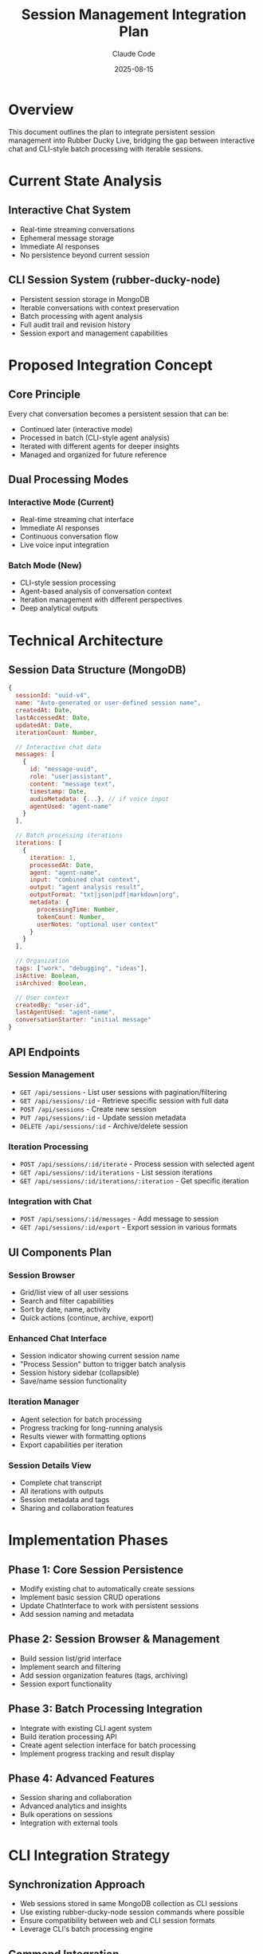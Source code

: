 #+TITLE: Session Management Integration Plan
#+AUTHOR: Claude Code
#+DATE: 2025-08-15
#+STARTUP: overview

* Overview

This document outlines the plan to integrate persistent session management into Rubber Ducky Live, bridging the gap between interactive chat and CLI-style batch processing with iterable sessions.

* Current State Analysis

** Interactive Chat System
- Real-time streaming conversations
- Ephemeral message storage
- Immediate AI responses
- No persistence beyond current session

** CLI Session System (rubber-ducky-node)
- Persistent session storage in MongoDB
- Iterable conversations with context preservation
- Batch processing with agent analysis
- Full audit trail and revision history
- Session export and management capabilities

* Proposed Integration Concept

** Core Principle
Every chat conversation becomes a persistent session that can be:
- Continued later (interactive mode)
- Processed in batch (CLI-style agent analysis)
- Iterated with different agents for deeper insights
- Managed and organized for future reference

** Dual Processing Modes

*** Interactive Mode (Current)
- Real-time streaming chat interface
- Immediate AI responses
- Continuous conversation flow
- Live voice input integration

*** Batch Mode (New)
- CLI-style session processing
- Agent-based analysis of conversation context
- Iteration management with different perspectives
- Deep analytical outputs

* Technical Architecture

** Session Data Structure (MongoDB)

#+BEGIN_SRC javascript
{
  sessionId: "uuid-v4",
  name: "Auto-generated or user-defined session name",
  createdAt: Date,
  lastAccessedAt: Date,
  updatedAt: Date,
  iterationCount: Number,
  
  // Interactive chat data
  messages: [
    {
      id: "message-uuid",
      role: "user|assistant",
      content: "message text",
      timestamp: Date,
      audioMetadata: {...}, // if voice input
      agentUsed: "agent-name"
    }
  ],
  
  // Batch processing iterations
  iterations: [
    {
      iteration: 1,
      processedAt: Date,
      agent: "agent-name",
      input: "combined chat context",
      output: "agent analysis result",
      outputFormat: "txt|json|pdf|markdown|org",
      metadata: {
        processingTime: Number,
        tokenCount: Number,
        userNotes: "optional user context"
      }
    }
  ],
  
  // Organization
  tags: ["work", "debugging", "ideas"],
  isActive: Boolean,
  isArchived: Boolean,
  
  // User context
  createdBy: "user-id",
  lastAgentUsed: "agent-name",
  conversationStarter: "initial message"
}
#+END_SRC

** API Endpoints

*** Session Management
- =GET /api/sessions= - List user sessions with pagination/filtering
- =GET /api/sessions/:id= - Retrieve specific session with full data
- =POST /api/sessions= - Create new session
- =PUT /api/sessions/:id= - Update session metadata
- =DELETE /api/sessions/:id= - Archive/delete session

*** Iteration Processing
- =POST /api/sessions/:id/iterate= - Process session with selected agent
- =GET /api/sessions/:id/iterations= - List session iterations
- =GET /api/sessions/:id/iterations/:iteration= - Get specific iteration

*** Integration with Chat
- =POST /api/sessions/:id/messages= - Add message to session
- =GET /api/sessions/:id/export= - Export session in various formats

** UI Components Plan

*** Session Browser
- Grid/list view of all user sessions
- Search and filter capabilities
- Sort by date, name, activity
- Quick actions (continue, archive, export)

*** Enhanced Chat Interface
- Session indicator showing current session name
- "Process Session" button to trigger batch analysis
- Session history sidebar (collapsible)
- Save/name session functionality

*** Iteration Manager
- Agent selection for batch processing
- Progress tracking for long-running analysis
- Results viewer with formatting options
- Export capabilities per iteration

*** Session Details View
- Complete chat transcript
- All iterations with outputs
- Session metadata and tags
- Sharing and collaboration features

* Implementation Phases

** Phase 1: Core Session Persistence
- Modify existing chat to automatically create sessions
- Implement basic session CRUD operations
- Update ChatInterface to work with persistent sessions
- Add session naming and metadata

** Phase 2: Session Browser & Management
- Build session list/grid interface
- Implement search and filtering
- Add session organization features (tags, archiving)
- Session export functionality

** Phase 3: Batch Processing Integration
- Integrate with existing CLI agent system
- Build iteration processing API
- Create agent selection interface for batch processing
- Implement progress tracking and result display

** Phase 4: Advanced Features
- Session sharing and collaboration
- Advanced analytics and insights
- Bulk operations on sessions
- Integration with external tools

* CLI Integration Strategy

** Synchronization Approach
- Web sessions stored in same MongoDB collection as CLI sessions
- Use existing rubber-ducky-node session commands where possible
- Ensure compatibility between web and CLI session formats
- Leverage CLI's batch processing engine

** Command Integration
- =rubber-ducky session --web-id <session-id>= to continue web session in CLI
- =rubber-ducky process --session <session-id>= for web-initiated batch processing
- Shared session naming and iteration conventions

* User Experience Flows

** Starting a Conversation
1. User begins chatting (creates session automatically)
2. Auto-generated session name from first message
3. Real-time conversation continues normally
4. Session persisted in background

** Continuing a Session
1. User browses session history
2. Selects previous session to continue
3. Chat interface loads with full context
4. Can continue conversation or process batch

** Processing for Insights
1. During or after chat, user clicks "Process Session"
2. Agent selection interface appears
3. User selects analysis agents and options
4. Batch processing runs with progress indicator
5. Results added as new iteration to session

** Session Management
1. User accesses session browser
2. Can search, filter, and organize sessions
3. Bulk operations (tag, archive, export)
4. Detailed view shows chat + all iterations

* Benefits and Value Proposition

** For Users
- Never lose important conversations
- Get deeper insights through agent analysis
- Organize and find past discussions easily
- Flexibility between quick chat and deep analysis

** For Development
- Leverages existing CLI infrastructure
- Provides rich data for product insights
- Enables advanced features like collaboration
- Creates pathway for premium features

* Technical Considerations

** Performance
- Implement pagination for session lists
- Lazy loading of session content
- Efficient indexing for search operations
- Background processing for iterations

** Storage
- Implement retention policies
- Compression for old sessions
- Archive strategies for inactive users
- Backup and recovery procedures

** Security
- User isolation of sessions
- Secure sharing mechanisms
- Audit logging for sensitive operations
- Data privacy compliance

* Success Metrics

** Engagement
- Session continuation rate
- Average session length
- Iteration processing usage
- User retention improvements

** Quality
- User satisfaction with session management
- Reduced support requests about lost conversations
- Increased power agent usage
- Session organization adoption

* Next Steps

1. [ ] Finalize technical specifications
2. [ ] Create database migration plan
3. [ ] Design UI mockups for session management
4. [ ] Plan backwards compatibility approach
5. [ ] Begin Phase 1 implementation
6. [ ] Set up monitoring and analytics
7. [ ] Plan user onboarding and education

* Notes

- Maintain backwards compatibility with existing chat functionality
- Ensure seamless transition for current users
- Consider gradual rollout with feature flags
- Plan comprehensive testing strategy
- Document migration path for existing chat data
